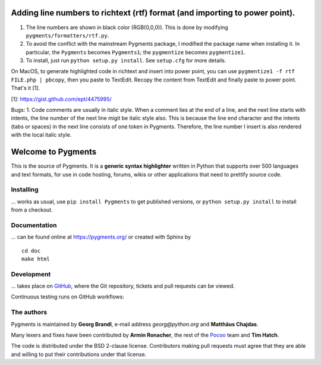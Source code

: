 Adding line numbers to richtext (rtf) format (and importing to power point).
===================
1. The line numbers are shown in black color (RGB(0,0,0)). This is done by modifying ``pygments/formatters/rtf.py``.
2. To avoid the conflict with the mainstream Pygments package, I modified the package name when installing it. In particular, the ``Pygments`` becomes ``Pygments1``; the ``pygmentize`` becomes ``pygmentize1``.
3. To install, just run ``python setup.py install``. See ``setup.cfg`` for more details.

On MacOS, to generate highlighted code in richtext and insert into power point, you can use ``pygmentize1 -f rtf FILE.php | pbcopy``, then you paste to TextEdit. Recopy the content from TextEdit and finally paste to power point. That's it [1].

[1]: https://gist.github.com/ept/4475995/

Bugs: 
1. Code comments are usually in italic style. When a comment lies at the end of a line, and the next line starts with intents, the line number of the next line migit be italic style also. This is because the line end character and the intents (tabs or spaces) in the next line consists of one token in Pygments. Therefore, the line number I insert is also rendered with the local italic style.

Welcome to Pygments
===================

This is the source of Pygments.  It is a **generic syntax highlighter** written
in Python that supports over 500 languages and text formats, for use in code
hosting, forums, wikis or other applications that need to prettify source code.

Installing
----------

... works as usual, use ``pip install Pygments`` to get published versions,
or ``python setup.py install`` to install from a checkout.

Documentation
-------------

... can be found online at https://pygments.org/ or created with Sphinx by ::

   cd doc
   make html

Development
-----------

... takes place on `GitHub <https://github.com/pygments/pygments>`_, where the
Git repository, tickets and pull requests can be viewed.

Continuous testing runs on GitHub workflows:

.. image:: https://github.com/pygments/pygments/workflows/Pygments/badge.svg
   :target: https://github.com/pygments/pygments/actions?query=workflow%3APygments

The authors
-----------

Pygments is maintained by **Georg Brandl**, e-mail address *georg*\ *@*\ *python.org*
and **Matthäus Chajdas**.

Many lexers and fixes have been contributed by **Armin Ronacher**, the rest of
the `Pocoo <https://dev.pocoo.org/>`_ team and **Tim Hatch**.

The code is distributed under the BSD 2-clause license.  Contributors making pull
requests must agree that they are able and willing to put their contributions
under that license.
